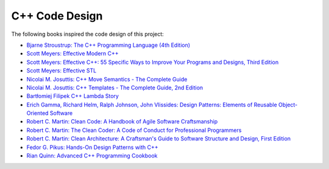 C++ Code Design
===============

The following books inspired the code design of this project:

- `Bjarne Stroustrup: The C++ Programming Language (4th Edition) <https://www.stroustrup.com/4th.html>`__
- `Scott Meyers: Effective Modern C++ <https://www.oreilly.com/library/view/effective-modern-c/9781491908419/>`__
- `Scott Meyers: Effective C++: 55 Specific Ways to Improve Your Programs and Designs, Third Edition <https://www.oreilly.com/library/view/effective-c-55/0321334876/>`__
- `Scott Meyers: Effective STL <https://www.oreilly.com/library/view/effective-stl/9780321545183/>`__
- `Nicolai M. Josuttis: C++ Move Semantics - The Complete Guide <https://leanpub.com/cppmove>`__
- `Nicolai M. Josuttis: C++ Templates - The Complete Guide, 2nd Edition <http://www.tmplbook.com/>`__
- `Bartłomiej Filipek C++ Lambda Story <https://leanpub.com/cpplambda>`__
- `Erich Gamma, Richard Helm, Ralph Johnson, John Vlissides: Design Patterns: Elements of Reusable Object-Oriented Software <https://www.oreilly.com/library/view/design-patterns-elements/0201633612/>`__
- `Robert C. Martin: Clean Code: A Handbook of Agile Software Craftsmanship <https://www.oreilly.com/library/view/clean-code-a/9780136083238/>`__
- `Robert C. Martin: The Clean Coder: A Code of Conduct for Professional Programmers <https://www.oreilly.com/library/view/the-clean-coder/9780132542913/>`__
- `Robert C. Martin: Clean Architecture: A Craftsman's Guide to Software Structure and Design, First Edition <https://www.oreilly.com/library/view/clean-architecture-a/9780134494272/>`__
- `Fedor G. Pikus: Hands-On Design Patterns with C++ <https://www.packtpub.com/product/hands-on-design-patterns-with-c/9781788832564>`__
- `Rian Quinn: Advanced C++ Programming Cookbook <https://subscription.packtpub.com/book/programming/9781838559915>`__
